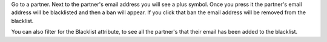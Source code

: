 Go to a partner. Next to the partner's email address you will see
a plus symbol. Once you press it the partner's email address will be
blacklisted and then a ban will appear. If you click that ban the email address
will be removed from the blacklist.

You can also filter for the Blacklist attribute, to see all the partner's that
their email has been added to the blacklist.
